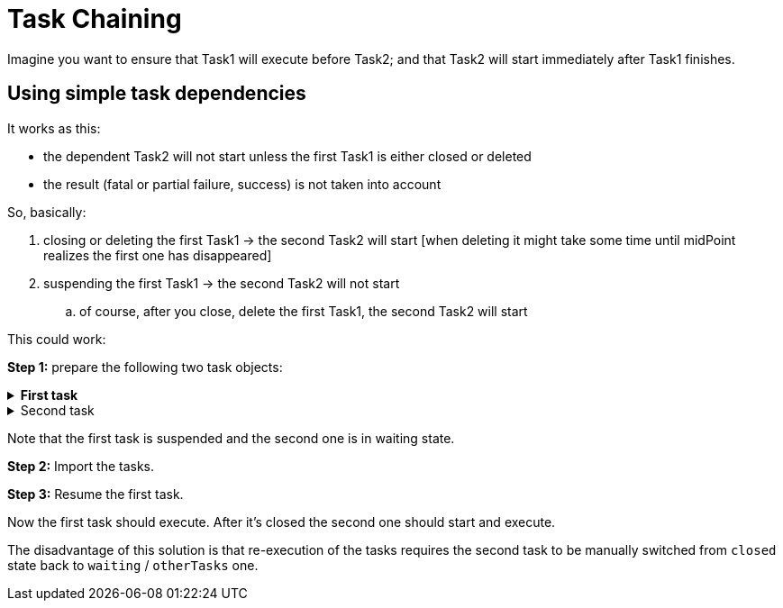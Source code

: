 = Task Chaining
:page-wiki-name: Task chaining HOWTO
:page-wiki-id: 24086073
:page-wiki-metadata-create-user: mederly
:page-wiki-metadata-create-date: 2017-05-15T17:16:04.235+02:00
:page-wiki-metadata-modify-user: mederly
:page-wiki-metadata-modify-date: 2018-09-27T12:33:17.749+02:00
:page-experimental: true
:page-upkeep-status: yellow
:page-upkeep-note:  Is this still experimental? Is the second script still valid? It is not working anymore (v4.8.3)


Imagine you want to ensure that Task1 will execute before Task2; and that Task2 will start immediately after Task1 finishes.


== Using simple task dependencies

It works as this:

* the dependent Task2 will not start unless the first Task1 is either closed or deleted

* the result (fatal or partial failure, success) is not taken into account

So, basically:

. closing or deleting the first Task1 -> the second Task2 will start [when deleting it might take some time until midPoint realizes the first one has disappeared]

. suspending the first Task1 -> the second Task2 will not start

.. of course, after you close, delete the first Task1, the second Task2 will start



This could work:

*Step 1:* prepare the following two task objects:

.*First task*
[%collapsible]
====
link:https://github.com/Evolveum/midpoint-samples/blob/master/samples/tasks/bulk-actions/recompute-users.xml[Git]

sampleRef::samples/tasks/bulk-actions/recompute-users.xml[]
====

.Second task
[%collapsible]
====
link:https://github.com/Evolveum/midpoint-samples/blob/master/samples/tasks/task-role-recompute-chaining.xml[Git]

sampleRef::samples/tasks/task-role-recompute-chaining.xml[]
====

Note that the first task is suspended and the second one is in waiting state.

*Step 2:* Import the tasks.

*Step 3:* Resume the first task.

Now the first task should execute.
After it's closed the second one should start and execute.

The disadvantage of this solution is that re-execution of the tasks requires the second task to be manually switched from `closed` state back to `waiting` / `otherTasks` one.


////

== Option 2: Using partitioned tasks

This option is available since midPoint 3.8. This version brought so called xref:/midpoint/devel/design/multi-node-partitioned-and-stateful-tasks/task-partitioning/[Partitioned tasks]. Although this feature is primarily used for partitioning standard tasks (like Reconciliation or Validity scanning), nothing prevents us from using it for custom tasks as well.

The following composite task prepares a CSV file and imports it.

[source,xml]
----
<task oid="8f8de5ad-e699-439e-8362-77cbb994117c"
       xmlns="http://midpoint.evolveum.com/xml/ns/public/common/common-3"
       xmlns:c="http://midpoint.evolveum.com/xml/ns/public/common/common-3"
       xmlns:t="http://prism.evolveum.com/xml/ns/public/types-3"
       xmlns:se="http://midpoint.evolveum.com/xml/ns/public/model/scripting/extension-3"
       xmlns:xsi="http://www.w3.org/2001/XMLSchema-instance"
       xmlns:xsd="http://www.w3.org/2001/XMLSchema"
       xmlns:noop="http://midpoint.evolveum.com/xml/ns/public/task/noop/handler-3"
       xmlns:ri="http://midpoint.evolveum.com/xml/ns/public/resource/instance-3"
       xmlns:org='http://midpoint.evolveum.com/xml/ns/public/common/org-3'>
     <name>Prepare and import CSV file</name>
     <extension xmlns:mext="http://midpoint.evolveum.com/xml/ns/public/model/extension-3" xmlns:xsi="http://www.w3.org/2001/XMLSchema-instance" xsi:type="c:ExtensionType">
         <!-- This extension is copied to both partitions (subtasks). Each one takes items that are relevant to it. -->
         <mext:kind>account</mext:kind>
         <mext:objectclass>ri:AccountObjectClass</mext:objectclass>
         <se:executeScript xmlns:s="http://midpoint.evolveum.com/xml/ns/public/model/scripting-3">
             <s:action>
                 <s:type>execute-script</s:type>
                 <s:parameter>
                     <s:name>script</s:name>
                     <c:value xsi:type="c:ScriptExpressionEvaluatorType">
                         <c:code>
                              File file = new File("C:/tmp/file.csv")
                              file.write "ident,number,firstname,lastname\nferko,11,Ferko,Mrkvicka\njanko,12,Janko,Novak"
                         </c:code>
                     </c:value>
                 </s:parameter>
                 <s:parameter>
                     <s:name>forWholeInput</s:name>
                     <c:value>true</c:value>
                 </s:parameter>
             </s:action>
         </se:executeScript>
     </extension>
     <ownerRef oid="00000000-0000-0000-0000-000000000002"/>
     <objectRef oid="ef2bc95b-76e0-48e2-86d6-3d4f02d3fafe" relation="org:default" type="c:ResourceType"/>
     <executionStatus>runnable</executionStatus>
     <handlerUri>http://midpoint.evolveum.com/xml/ns/public/task/generic-partitioning/handler-3</handlerUri>
     <workManagement>
         <taskKind>partitionedMaster</taskKind>
         <partitions>
             <copyMasterExtension>true</copyMasterExtension>
             <partition>
                 <index>1</index>
                 <taskName>Prepare CSV</taskName>
                 <handlerUri>http://midpoint.evolveum.com/xml/ns/public/model/scripting/handler-3</handlerUri>
             </partition>
             <partition>
                 <index>2</index>
                 <taskName>Import CSV</taskName>
                 <handlerUri>http://midpoint.evolveum.com/xml/ns/public/model/synchronization/task/import/handler-3</handlerUri>
             </partition>
         </partitions>
     </workManagement>
     <recurrence>single</recurrence>
 </task>
----

There are some limitations, though.
For example, if any of the subtasks end in a failure, the processing continues - and the overall result is "OK" even if subtasks fail.
So, to see the status in an accurate way, you have to display subtasks along with root tasks.

The advantage is that the re-execution of such composite task is quite simple.
It can be done either manually, or you can even make the master task recurring.////

